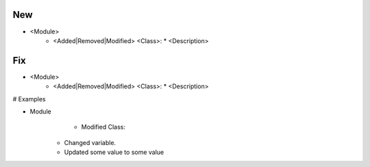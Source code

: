 --------------------------------------------------------------------------------
                                New
--------------------------------------------------------------------------------
* <Module>
    * <Added|Removed|Modified> <Class>:
      * <Description>

--------------------------------------------------------------------------------
                                Fix
--------------------------------------------------------------------------------
* <Module>
    * <Added|Removed|Modified> <Class>:
      * <Description>
      
# Examples

* Module
	  * Modified Class:
      	* Changed variable.
        * Updated some value to some value
        
